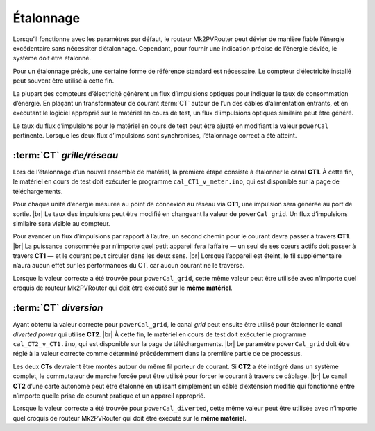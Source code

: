 .. _etalonnage-mono:

Étalonnage
==========

Lorsqu’il fonctionne avec les paramètres par défaut, le routeur Mk2PVRouter peut dévier de manière fiable l’énergie excédentaire sans nécessiter d’étalonnage. Cependant, pour fournir une indication précise de l’énergie déviée, le système doit être étalonné.

Pour un étalonnage précis, une certaine forme de référence standard est nécessaire. Le compteur d’électricité installé peut souvent être utilisé à cette fin.

La plupart des compteurs d’électricité génèrent un flux d’impulsions optiques pour indiquer le taux de consommation d’énergie. En plaçant un transformateur de courant :term:`CT` autour de l’un des câbles d’alimentation entrants, et en exécutant le logiciel approprié sur le matériel en cours de test, un flux d’impulsions optiques similaire peut être généré.

Le taux du flux d’impulsions pour le matériel en cours de test peut être ajusté en modifiant la valeur ``powerCal`` pertinente. Lorsque les deux flux d’impulsions sont synchronisés, l’étalonnage correct a été atteint.

:term:`CT` *grille/réseau*
--------------------------

Lors de l’étalonnage d’un nouvel ensemble de matériel, la première étape consiste à étalonner le canal **CT1**. À cette fin, le matériel en cours de test doit exécuter le programme ``cal_CT1_v_meter.ino``, qui est disponible sur la page de téléchargements.

Pour chaque unité d’énergie mesurée au point de connexion au réseau via **CT1**, une impulsion sera générée au port de sortie. |br|
Le taux des impulsions peut être modifié en changeant la valeur de ``powerCal_grid``. Un flux d’impulsions similaire sera visible au compteur.

Pour avancer un flux d’impulsions par rapport à l’autre, un second chemin pour le courant devra passer à travers **CT1**. |br|
La puissance consommée par n’importe quel petit appareil fera l’affaire — un seul de ses cœurs actifs doit passer à travers **CT1** — et le courant peut circuler dans les deux sens. |br|
Lorsque l’appareil est éteint, le fil supplémentaire n’aura aucun effet sur les performances du CT, car aucun courant ne le traverse.

Lorsque la valeur correcte a été trouvée pour ``powerCal_grid``, cette même valeur peut être utilisée avec n’importe quel croquis de routeur Mk2PVRouter qui doit être exécuté sur le **même matériel**.

:term:`CT` *diversion*
----------------------

Ayant obtenu la valeur correcte pour ``powerCal_grid``, le canal *grid* peut ensuite être utilisé pour étalonner le canal *diverted power* qui utilise **CT2**. |br|
À cette fin, le matériel en cours de test doit exécuter le programme ``cal_CT2_v_CT1.ino``, qui est disponible sur la page de téléchargements. |br|
Le paramètre ``powerCal_grid`` doit être réglé à la valeur correcte comme déterminé précédemment dans la première partie de ce processus.

Les deux **CTs** devraient être montés autour du même fil porteur de courant. Si **CT2** a été intégré dans un système complet, le commutateur de marche forcée peut être utilisé pour forcer le courant à travers ce câblage. |br|
Le canal **CT2** d’une carte autonome peut être étalonné en utilisant simplement un câble d’extension modifié qui fonctionne entre n’importe quelle prise de courant pratique et un appareil approprié.

Lorsque la valeur correcte a été trouvée pour ``powerCal_diverted``, cette même valeur peut être utilisée avec n’importe quel croquis de routeur Mk2PVRouter qui doit être exécuté sur le **même matériel**.

.. |br| raw:: html

  <br/>